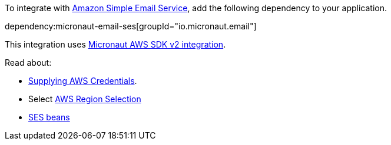 To integrate with https://aws.amazon.com/ses/[Amazon Simple Email Service], add the following dependency to your application.

dependency:micronaut-email-ses[groupId="io.micronaut.email"]

This integration uses https://micronaut-projects.github.io/micronaut-aws/latest/guide/#sdkv2[Micronaut AWS SDK v2 integration].

Read about:

* https://micronaut-projects.github.io/micronaut-aws/latest/guide/#awsCredentials[Supplying AWS Credentials].
* Select https://micronaut-projects.github.io/micronaut-aws/latest/guide/#awsRegionSelection[AWS Region Selection]
* https://micronaut-projects.github.io/micronaut-aws/latest/guide/#ses[SES beans]